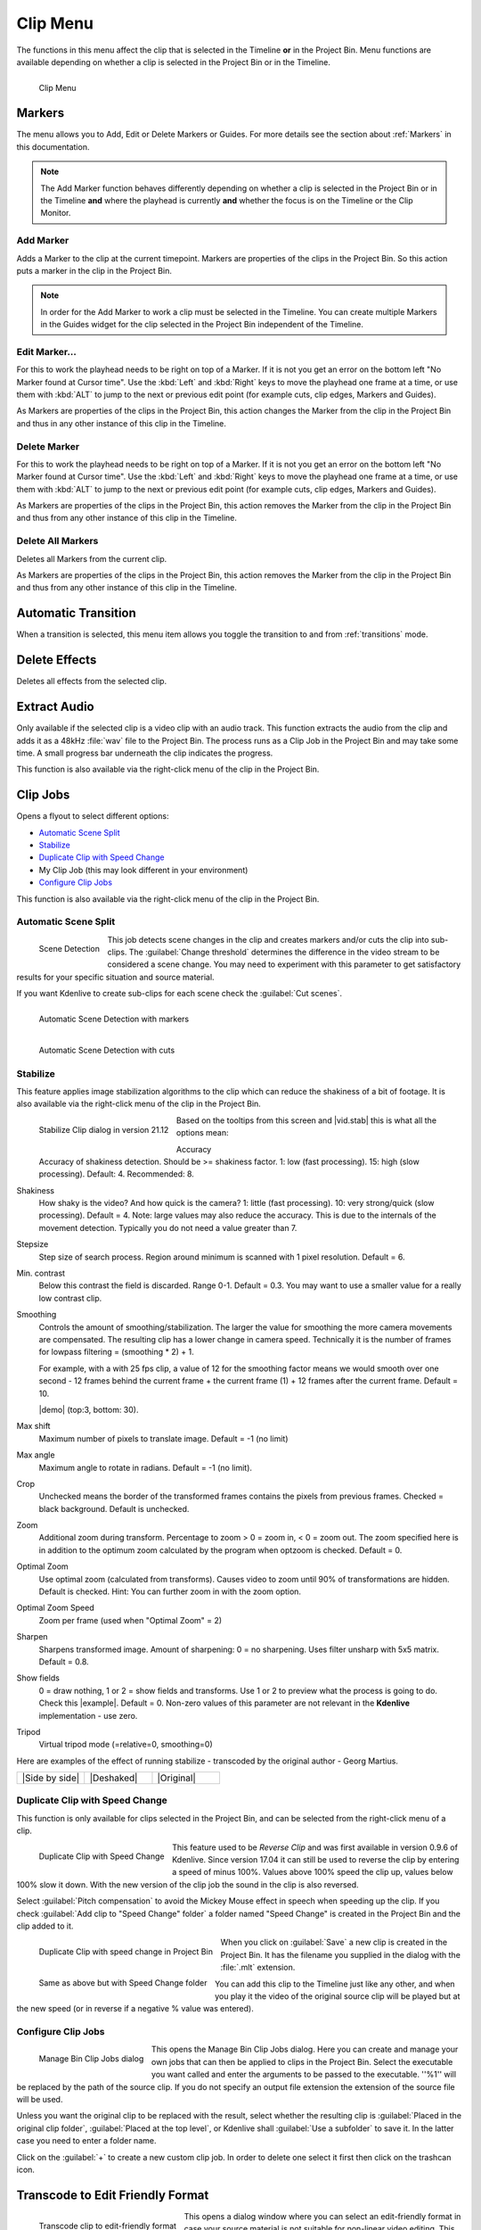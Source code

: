 .. metadata-placeholder

   :authors: - Annew (https://userbase.kde.org/User:Annew)
             - Claus Christensen
             - Yuri Chornoivan
             - Ttguy (https://userbase.kde.org/User:Ttguy)
             - Bushuev (https://userbase.kde.org/User:Bushuev)
             - Jack (https://userbase.kde.org/User:Jack)
			 - Roger (https://userbase.kde.org/User:Roger)
             - Carl Schwan <carl@carlschwan.eu>
             - Karlfee (https://userbase.kde.org/User:Karlfee)
             - Tenzen (https://userbase.kde.org/User:Tenzen)
             - Bernd Jordan

             

   :license: Creative Commons License SA 4.0


.. _clip_menu:

Clip Menu
=========

The functions in this menu affect the clip that is selected in the Timeline **or** in the Project Bin. Menu functions are available depending on whether a clip is selected in the Project Bin or in the Timeline.

.. figure:: /images/user_interface/menu_reference/kdenlive2304_clip_menu.webp
   :align: left
   :alt: kdenlive2304_clip_menu
   
   Clip Menu

.. rst-class:: clear-both

Markers
-------

The menu allows you to Add, Edit or Delete Markers or Guides. For more details see the section about :ref:`Markers` in this documentation.

.. note:: The Add Marker function behaves differently depending on whether a clip is selected in the Project Bin or in the Timeline **and** where the playhead is currently **and** whether the focus is on the Timeline or the Clip Monitor.

Add Marker
~~~~~~~~~~

Adds a Marker to the clip at the current timepoint. Markers are properties of the clips in the Project Bin. So this action puts a marker in the clip in the Project Bin.

.. note:: In order for the Add Marker to work a clip must be selected in the Timeline. You can create multiple Markers in the Guides widget for the clip selected in the Project Bin independent of the Timeline.


Edit Marker...
~~~~~~~~~~~~~~

For this to work the playhead needs to be right on top of a Marker. If it is not you get an error on the bottom left "No Marker found at Cursor time". Use the :kbd:`Left` and :kbd:`Right` keys to move the playhead one frame at a time, or use them with :kbd:`ALT` to jump to the next or previous edit point (for example cuts, clip edges, Markers and Guides).

As Markers are properties of the clips in the Project Bin, this action changes the Marker from the clip in the Project Bin and thus in any other instance of this clip in the Timeline.


Delete Marker
~~~~~~~~~~~~~

For this to work the playhead needs to be right on top of a Marker. If it is not you get an error on the bottom left "No Marker found at Cursor time". Use the :kbd:`Left` and :kbd:`Right` keys to move the playhead one frame at a time, or use them with :kbd:`ALT` to jump to the next or previous edit point (for example cuts, clip edges, Markers and Guides).

As Markers are properties of the clips in the Project Bin, this action removes the Marker from the clip in the Project Bin and thus from any other instance of this clip in the Timeline.


Delete All Markers
~~~~~~~~~~~~~~~~~~

Deletes all Markers from the current clip.

As Markers are properties of the clips in the Project Bin, this action removes the Marker from the clip in the Project Bin and thus from any other instance of this clip in the Timeline.


Automatic Transition
--------------------

When a transition is selected, this menu item allows you toggle the transition to and from :ref:`transitions` mode.

.. I am not sure this is true anymore. I could not get that menu item to be available regardless of what I did or had selected. Is this still a valid menu item?

   Secondly, a transition is a Composition and this section should be rephrased


Delete Effects
--------------

Deletes all effects from the selected clip.


Extract Audio
-------------

Only available if the selected clip is a video clip with an audio track. This function extracts the audio from the clip and adds it as a 48kHz :file:`wav` file to the Project Bin. The process runs as a Clip Job in the Project Bin and may take some time. A small progress bar underneath the clip indicates the progress.

This function is also available via the right-click menu of the clip in the Project Bin.


Clip Jobs
---------

.. versionchanged:: 23.04

Opens a flyout to select different options:

* `Automatic Scene Split`_

* `Stabilize`_

* `Duplicate Clip with Speed Change`_

* My Clip Job (this may look different in your environment)

* `Configure Clip Jobs`_

This function is also available via the right-click menu of the clip in the Project Bin.


Automatic Scene Split
~~~~~~~~~~~~~~~~~~~~~

.. figure:: /images/user_interface/menu_reference/kdenlive2304_clip_job-scene_split.webp
   :align: left
   :alt: kdenlive2304_clip_job-scene_split
   
   Scene Detection
   
This job detects scene changes in the clip and creates markers and/or cuts the clip into sub-clips. The :guilabel:`Change threshold` determines the difference in the video stream to be considered a scene change. You may need to experiment with this parameter to get satisfactory results for your specific situation and source material.

If you want Kdenlive to create sub-clips for each scene check the :guilabel:`Cut scenes`.

.. figure:: /images/user_interface/menu_reference/kdenlive2104_clip_job-scene_split_markers.webp
   :align: left
   :alt: kdenlive2104_clip_job-scene_split_markers
   
   Automatic Scene Detection with markers

.. figure:: /images/user_interface/menu_reference/kdenlive2104_clip_job-scene_split_cuts.webp
   :align: left
   :alt: kdenlive2104_clip_job-scene_split_cuts
   
   Automatic Scene Detection with cuts

.. rst-class:: clear-both


Stabilize
~~~~~~~~~

.. |vid.stab|  raw:: html

   <a href="http://public.hronopik.de/vid.stab/features.php?lang=en" target="_blank">the docs here</a>
   
.. |demo| raw:: html

   <a href="http://public.hronopik.de/vid.stab/files/skiing_veryshaky_short_vs_longsmoothing_above.ogv" target="_blank">Demo of the difference</a>
   
.. |example| raw:: html
   
   <a href="http://public.hronopik.de/vid.stab/files/skiing_veryshaky_visualized8_short.ogv" target="_blank">example</a>
   
.. |Side by side| raw:: html

   <a href="https://youtu.be/HYE3KAl8RAQ" target="_blank">Side by side</a>

.. |Deshaked| raw:: html

   <a href="https://youtu.be/c3CEm8bgVQ0" target="_blank">Deshaked</a>

.. |Original| raw:: html

   <a href="https://youtu.be/cRA5H1LYzM4" taregt="_blank">Original</a>

   
This feature applies image stabilization algorithms to the clip which can reduce the shakiness of a bit of footage. It is also available via the right-click menu of the clip in the Project Bin.

.. figure:: /images/user_interface/menu_reference/kdenlive2112_clip_job-stabilize_dialog.webp
   :align: left
   :alt: kdenlive2112_clip_job-stabilize_dialog
   
   Stabilize Clip dialog in version 21.12

Based on the tooltips from this screen and |vid.stab| this is what all the options mean:

Accuracy
   Accuracy of shakiness detection. Should be >= shakiness factor. 1: low (fast processing). 15: high (slow processing). Default: 4. Recommended: 8.

Shakiness
   How shaky is the video? And how quick is the camera? 1: little (fast processing). 10: very strong/quick (slow processing). Default = 4. Note: large values may also reduce the accuracy. This is due to the internals of the movement detection. Typically you do not need a value greater than 7.

Stepsize
   Step size of search process. Region around minimum is scanned with 1 pixel resolution. Default = 6.

Min. contrast
   Below this contrast the field is discarded. Range 0-1. Default = 0.3. You may want to use a smaller value for a really low contrast clip.

Smoothing
   Controls the amount of smoothing/stabilization. The larger the value for smoothing the more camera movements are compensated. The resulting clip has a lower change in camera speed.
   Technically it is the number of frames for lowpass filtering = (smoothing * 2) + 1.

   For example, with a with 25 fps clip, a value of 12 for the smoothing factor means we would smooth over one second - 12 frames behind the current frame + the current frame (1) + 12 frames after the current frame. Default =   10.

   |demo| (top:3, bottom: 30).

Max shift
   Maximum number of pixels to translate image. Default = -1 (no limit)

Max angle
   Maximum angle to rotate in radians. Default = -1 (no limit).

Crop
   Unchecked means the border of the transformed frames contains the pixels from previous frames. Checked = black background. Default is unchecked.

Zoom
   Additional zoom during transform. Percentage to zoom > 0 = zoom in, < 0 = zoom out. The zoom specified here is in addition to the optimum zoom calculated by the program when optzoom is checked. Default = 0.

Optimal Zoom
   Use optimal zoom (calculated from transforms). Causes video to zoom until 90% of transformations are hidden. Default is checked. Hint: You can further zoom in with the zoom option.

Optimal Zoom Speed
   Zoom per frame (used when "Optimal Zoom" = 2)

Sharpen
   Sharpens transformed image. Amount of sharpening: 0 = no sharpening. Uses filter unsharp with 5x5 matrix. Default = 0.8.

Show fields
   0 = draw nothing, 1 or 2 = show fields and transforms. Use 1 or 2 to preview what the process is going to do. Check this |example|. Default = 0. Non-zero values of this parameter are not relevant in the **Kdenlive** implementation - use zero.

Tripod
   Virtual tripod mode (=relative=0, smoothing=0)

Here are examples of the effect of running stabilize - transcoded by the original author - Georg Martius.

.. csv-table:: 
   :widths: 20 20 20
   
   |Side by side|,|Deshaked|,|Original|


Duplicate Clip with Speed Change
~~~~~~~~~~~~~~~~~~~~~~~~~~~~~~~~

This function is only available for clips selected in the Project Bin, and can be selected from the right-click menu of a clip.

.. figure:: /images/user_interface/menu_reference/kdenlive2304_clip_job-duplicate_speed_change.webp
   :align: left
   :alt: kdenlive2304_clip_job-duplicate_speed_change
   
   Duplicate Clip with Speed Change

This feature used to be *Reverse Clip* and was first available in version 0.9.6 of Kdenlive. Since version 17.04 it can still be used to reverse the clip by entering a speed of minus 100%. Values above 100% speed the clip up, values below 100% slow it down. With the new version of the clip job the sound in the clip is also reversed.

Select :guilabel:`Pitch compensation` to avoid the Mickey Mouse effect in speech when speeding up the clip.
If you check :guilabel:`Add clip to "Speed Change" folder` a folder named "Speed Change" is created in the Project Bin and the clip added to it.

.. figure:: /images/user_interface/menu_reference/kdenlive2304_clip_job-clip_added.webp
   :align: left
   :alt: kdenlive2304_clip_job-clip_added
   
   Duplicate Clip with speed change in Project Bin   

.. figure:: /images/user_interface/menu_reference/kdenlive2304_clip_job-clip_added_folder.webp
   :align: left
   :alt: kdenlive2304_clip_job-clip_added
   
   Same as above but with Speed Change folder

When you click on :guilabel:`Save` a new clip is created in the Project Bin. It has the filename you supplied in the dialog with the :file:`.mlt` extension.

You can add this clip to the Timeline just like any other, and when you play it the video of the original source clip will be played but at the new speed (or in reverse if a negative % value was entered).

.. rst-class:: clear-both


Configure Clip Jobs
~~~~~~~~~~~~~~~~~~~

.. versionadded:: 23.04

.. figure:: /images/user_interface/menu_reference/kdenlive2304_clip_jobs.webp
   :align: left
   :width: 400px
   :alt: kdenlive2304_clip_jobs
   
   Manage Bin Clip Jobs dialog
   
This opens the Manage Bin Clip Jobs dialog. Here you can create and manage your own jobs that can then be applied to clips in the Project Bin. Select the executable you want called and enter the arguments to be passed to the executable. ''%1'' will be replaced by the path of the source clip. If you do not specify an output file extension the extension of the source file will be used.

Unless you want the original clip to be replaced with the result, select whether the resulting clip is :guilabel:`Placed in the original clip folder`, :guilabel:`Placed at the top level`, or Kdenlive shall :guilabel:`Use a subfolder` to save it. In the latter case you need to enter a folder name.

Click on the :guilabel:`+` to create a new custom clip job. In order to delete one select it first then click on the trashcan icon.

.. rst-class:: clear-both


Transcode to Edit Friendly Format
---------------------------------

.. figure:: /images/user_interface/menu_reference/kdenlive2304_clip_job-transcode_edit_friendly.webp
   :align: left
   :width: 400px
   :alt: kdenlive2304_clip_job-transcode_edit_friendly
   
   Transcode clip to edit-friendly format
   
This opens a dialog window where you can select an edit-friendly format in case your source material is not suitable for non-linear video editing. This function is also available via the right-click menu for the clip(s) selected in the Project Bin.

You can select more than one clip in the Project Bin for this function.

There are several formats available, some are lossless (producing huge files), some produce a slight degradation in quality.

.. rst-class:: clear-both


Transcode
---------
.. |ffmpeg| raw:: html

   <a href="http://www.ffmpeg.org" target="_blank">ffmpeg</a>
   
Use this function to transcode your source material into a wide variety of other formats. This function is also available via the right-click menu for the clip(s) selected in the Project Bin.

Choose a transcode profile from the available list to transcode the selected clip into a different video format. The options are controlled by :ref:`configure_kdenlive`. The transcoding is done by the |ffmpeg| program.

.. figure:: /images/user_interface/menu_reference/kdenlive2304_transcode_clips.webp
   :align: left
   :width: 400px
   :alt: kdenlive2304_transcode_clips
   
   Transcoding job running

While the transcode job is running, the Project Bin will display a progress bar on the thumbnail of the clip(s), and a job list menu item will appear at the top of the Project Bin.

.. rst-class:: clear-both


Locate Clip
-----------

Locate Clip opens up the system's file browser at the location of the file system where the selected clip is stored. Useful for tracking down the sources of clips in the Project Bin.

This function is also available via the right-click menu of a clip selected in the Project Bin.

Please note that depending on the type of clip certain menu items are not shown.


Reload Clip
-----------

Reload Clip will re-import the clip from the file system into Kdenlive. This is useful when you edit a clip outside of Kdenlive and want Kdenlive to update it in the project.

This function is also available via the right-click menu of a clip selected in the Project Bin.


Replace Clip
------------

Replace Clip will allow you to select a different file but keep all of the uses on the Timeline. This can be useful if you work  with placeholder clips (e.g. low resolution or in project templates) and at the end, before rendering, you replace the clip with the final clip.

This function is also available via the right-click menu of a clip selected in the Project Bin.

.. note:: Make sure the clip replacement is at least of the same length/duration. Otherwise it may lead to unwanted gaps in the Timeline. If effects are used on these clips the replacement clips should have the same dimensions to avoid unwanted behaviour of effects.


Duplicate Clip
--------------

This function will create a copy of the clip in the Project Bin. This can be useful when applying effects to clips and allowing you to have the same source file with two different sets of applied effects, or one with the other without effects.

This function is also available via the right-click menu of a clip selected in the Project Bin.


Proxy Clip
----------

.. figure:: /images/user_interface/menu_reference/kdenlive2304_proxy_clip.webp
   :align: left
   :width: 400px
   :alt: kdenlive2304_proxy_clip

   Proxy Clip

If Proxy Clips are enabled in the project settings this function will create a proxy clip for the selected clip(s). A yellow square with the letter P will indicate that the clip in the Project Bin is in fact a proxy clip (expect lower quality for playback in the Clip or Project Monitor). During the final render proxy clips will be replaced by the original source files.

This menu item is a toggle, meaning that if the selected clip is already a proxy clip Kdenlive will revert back to the original source clip.

.. rst-class:: clear-both

This function is also available via the right-click menu of a clip selected in the Project Bin.


Clip in Timeline
----------------

This function is useful for quickly locating all the places where a clip is used in the Timeline. It is also available via the right-click menu for the clip selected in the Project Bin.

.. figure:: /images/user_interface/menu_reference/kdenlive_clip-in-timeline.webp
   :align: left
   :width: 400px
   :alt: kdenlive_clip-in-timeline
   
   Locating all occurances of a clip

Selecting the :guilabel:`Clip In Timeline` menu item brings up a flyout that lists all instances of the selected clip, identified by their track (A for audio, V for video) and position in the Timeline. Clicking on an entry in the list will reposition the playhead to the beginning of the indicated clip.

In the example we have clicked on the third video entry which is located on video track 1 at the 00:35;09 mark and the playhead is now located at the start of that clip.

.. rst-class:: clear-both

This option will be greyed out if the clip is not being used in the Timeline.

See also :guilabel:`Clip in Project Bin` available in the :ref:`right_click_menu` on a clip in the Timeline.


Clip Properties
---------------

.. figure:: /images/user_interface/menu_reference/kdenlive2304_clip_properties_2.webp
   :align: left
   :alt: kdenlive2304_clip_properties_2
   
   Properties of the clip
   
This menu item opens the Clip Properties widget and displays the properties of the selected clip in the Project Bin. Depending on the type of clip it includes information about the audio stream, video stream, aspect ratio, dimensions or frame size, frame rate, etc.

This function is also available via the right-click menu of a clip selected in the Project Bin.

.. rst-class:: clear-both


Edit Clip
---------

This function is available for the following clip types:

- audio

- image

- animation (*new in version 22.08*) 

It opens the clip in an external software specified in :ref:`default_apps` (:menuselection:`Settings --> Configure Kdenlive... --> Environment page --> Default Apps tab`) ready for editing.

This function is also available via the right-click menu of a clip selected in the Project Bin.

If the path is not set a pop-up window appears to define the path to the external software on your computer:

.. figure:: /images/user_interface/menu_reference/kdenlive2208_missing_glaxnimate_path.webp
   :alt: kdenlive2208_missing_glaxnimate_path
   
   Missing path for Glaxnimate

Once the path is set the application starts and opens the clip you had selected. The entered path gets added automatically to the default apps in :menuselection:`Settings --> Configure Kdenlive`.

More details for installing the needed external software and how to set the path: see :ref:`default_apps`.

.. hint:: The option is greyed out for video clips because **Kdenlive** is the video editor - only audio, image and animation clips are edited by external software.

Rename
------

This function allows you to change the name of the clip in the Project Bin to an arbitrary name. It does not rename the file in the file system.

This function is also available via the right-click menu of a clip selected in the Project Bin.


Delete Clip
-----------

This function removes the clip from the Project Bin. It does not delete it from the file system. If the clip is being used in the Timeline a warning message will appear, and if you click on :guilabel:`Continue` any occurance of that clip in the Timeline will be deleted.

This function is also available via the right-click menu of a clip selected in the Project Bin.

